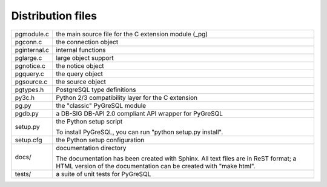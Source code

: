 Distribution files
------------------

============== =

pgmodule.c     the main source file for the C extension module (_pg)
pgconn.c       the connection object
pginternal.c   internal functions
pglarge.c      large object support
pgnotice.c     the notice object
pgquery.c      the query object
pgsource.c     the source object

pgtypes.h      PostgreSQL type definitions
py3c.h         Python 2/3 compatibility layer for the C extension

pg.py          the "classic" PyGreSQL module
pgdb.py        a DB-SIG DB-API 2.0 compliant API wrapper for PyGreSQL

setup.py       the Python setup script

               To install PyGreSQL, you can run "python setup.py install".

setup.cfg      the Python setup configuration

docs/          documentation directory

               The documentation has been created with Sphinx.
               All text files are in ReST format; a HTML version of
               the documentation can be created with "make html".

tests/         a suite of unit tests for PyGreSQL

============== =
